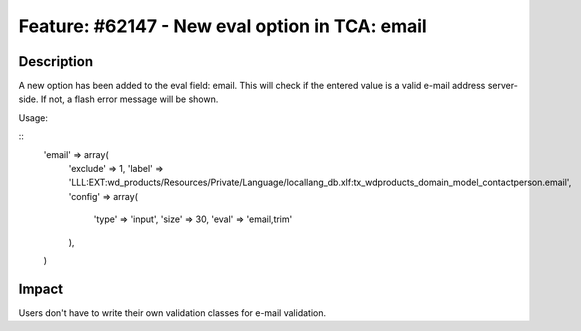 ===============================================
Feature: #62147 - New eval option in TCA: email
===============================================

Description
===========

A new option has been added to the eval field: email. This will
check if the entered value is a valid e-mail address server-side.
If not, a flash error message will be shown.

Usage:

::
    'email' => array(
        'exclude' => 1,
        'label' => 'LLL:EXT:wd_products/Resources/Private/Language/locallang_db.xlf:tx_wdproducts_domain_model_contactperson.email',
        'config' => array(
            'type' => 'input',
            'size' => 30,
            'eval' => 'email,trim'
        ),
    )
..

Impact
======

Users don't have to write their own validation classes for e-mail validation.
